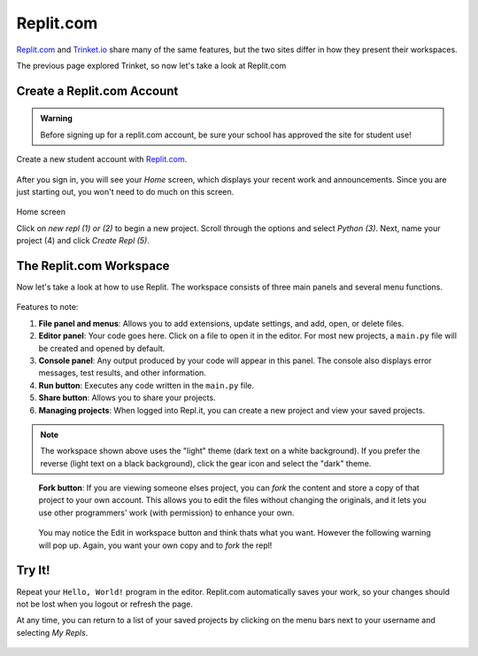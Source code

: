 Replit.com
==========

`Replit.com <https://replit.com>`__ and `Trinket.io <https://trinket.io>`__ share
many of the same features, but the two sites differ in how they present their
workspaces.

The previous page explored Trinket, so now let's take a look at Replit.com

Create a Replit.com Account
---------------------------

.. admonition:: Warning

   Before signing up for a replit.com account, be sure your school has approved
   the site for student use!

Create a new student account with `Replit.com <https://replit.com/signup>`__.

.. figure:: figures/replit-signup.png
   :alt: The Replit.com sign-up screen.

After you sign in, you will see your *Home* screen, which displays your recent
work and announcements. Since you are just starting out, you won't need to do
much on this screen.

.. figure:: figures/replit-home.png
   :alt: Replit.com home screen.
Home screen

Click on *new repl (1) or (2)* to begin a new project. Scroll through the options and
select *Python (3)*. Next, name your project (4) and click *Create Repl (5)*.

.. figure:: figures/replit-newrepl.png
   :alt: Create a new Python repl.

The Replit.com Workspace
------------------------

Now let's take a look at how to use Replit. The workspace consists of three
main panels and several menu functions.

.. figure:: figures/replit-overview.png
   :alt: Replit.com code editor layout

Features to note:

#. **File panel and menus**: Allows you to add extensions, update settings, and
   add, open, or delete files.
#. **Editor panel**: Your code goes here. Click on a file to open it in the
   editor. For most new projects, a ``main.py`` file will be created and opened
   by default.
#. **Console panel**: Any output produced by your code will appear in this
   panel. The console also displays error messages, test results, and other
   information.
#. **Run button**: Executes any code written in the ``main.py`` file.
#. **Share button**: Allows you to share your projects.
#. **Managing projects**: When logged into Repl.it, you can create a new
   project and view your saved projects.

.. admonition:: Note

   The workspace shown above uses the "light" theme (dark text on a white background). If you prefer the reverse (light text on a black
   background), click the gear icon and select the "dark" theme.  

.. figure:: figures/replit-forking.png
   :alt: Replit.com how to copy/fork someone elses repl   

   **Fork button**: If you are viewing someone elses project, you can *fork*
   the content and store a copy of that project to your own account. This
   allows you to edit the files without changing the originals, and it lets
   you use other programmers' work (with permission) to enhance your own.  

.. figure:: figures/replit-edit_in_workspace.png
   :alt: Replit.com why you don't want to press edit in workspace button  

   You may notice the Edit in workspace button and think thats what you want.  However the following warning will pop up. Again, you want your own copy and to *fork* the repl!
  

Try It!
-------

Repeat your ``Hello, World!`` program in the editor. Replit.com automatically
saves your work, so your changes should not be lost when you logout or
refresh the page.

At any time, you can return to a list of your saved projects by clicking on the
menu bars next to your username and selecting *My Repls*.

.. figure:: figures/replit-menu-dropdown.png
   :alt: Main menu dropdown options.
